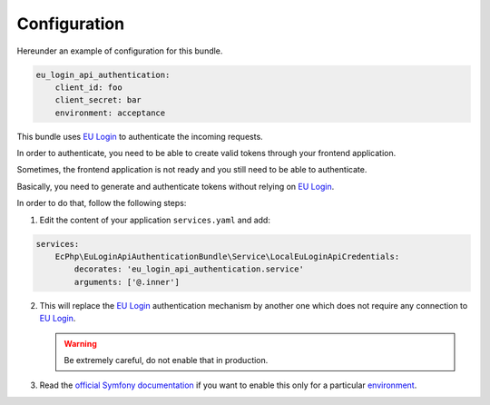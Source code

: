 .. _configuration:

Configuration
=============

Hereunder an example of configuration for this bundle.

.. code:: yaml

    eu_login_api_authentication:
        client_id: foo
        client_secret: bar
        environment: acceptance

This bundle uses `EU Login`_ to authenticate the incoming requests.

In order to authenticate, you need to be able to create valid tokens through
your frontend application.

Sometimes, the frontend application is not ready and you still need to be able
to authenticate.

Basically, you need to generate and authenticate tokens without relying on
`EU Login`_.

In order to do that, follow the following steps:

1. Edit the content of your application ``services.yaml`` and add:

.. code-block:: yaml

    services:
        EcPhp\EuLoginApiAuthenticationBundle\Service\LocalEuLoginApiCredentials:
            decorates: 'eu_login_api_authentication.service'
            arguments: ['@.inner']

2. This will replace the `EU Login`_ authentication mechanism by another one
   which does not require any connection to `EU Login`_.

   .. warning:: Be extremely careful, do not enable that in production.

3. Read the `official Symfony documentation`_ if you want to enable this only
   for a particular `environment`_.

.. _environment: https://symfony.com/doc/current/configuration.html#configuration-environments
.. _official Symfony documentation: https://symfony.com/doc/current/configuration.html
.. _EU Login: https://ecas.ec.europa.eu/cas/
